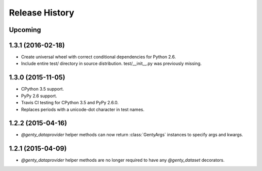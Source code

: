 .. :changelog:

Release History
---------------

Upcoming
++++++++

1.3.1 (2016-02-18)
++++++++++++++++++

- Create universal wheel with correct conditional dependencies for Python 2.6.
- Include entire test/ directory in source distribution. test/__init__.py was
  previously missing.

1.3.0 (2015-11-05)
++++++++++++++++++

- CPython 3.5 support.
- PyPy 2.6 support.
- Travis CI testing for CPython 3.5 and PyPy 2.6.0.
- Replaces periods with a unicode-dot character in test names.

1.2.2 (2015-04-16)
++++++++++++++++++

- `@genty_dataprovider` helper methods can now return :class:`GentyArgs`
  instances to specify args and kwargs.

1.2.1 (2015-04-09)
++++++++++++++++++

- `@genty_dataprovider` helper methods are no longer required to have any
  `@genty_dataset` decorators.